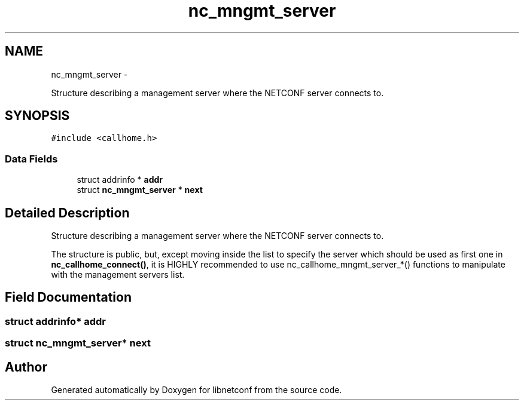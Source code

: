 .TH "nc_mngmt_server" 3 "Tue May 13 2014" "Version 0.7.99" "libnetconf" \" -*- nroff -*-
.ad l
.nh
.SH NAME
nc_mngmt_server \- 
.PP
Structure describing a management server where the NETCONF server connects to\&.  

.SH SYNOPSIS
.br
.PP
.PP
\fC#include <callhome\&.h>\fP
.SS "Data Fields"

.in +1c
.ti -1c
.RI "struct addrinfo * \fBaddr\fP"
.br
.ti -1c
.RI "struct \fBnc_mngmt_server\fP * \fBnext\fP"
.br
.in -1c
.SH "Detailed Description"
.PP 
Structure describing a management server where the NETCONF server connects to\&. 

The structure is public, but, except moving inside the list to specify the server which should be used as first one in \fBnc_callhome_connect()\fP, it is HIGHLY recommended to use nc_callhome_mngmt_server_*() functions to manipulate with the management servers list\&. 
.SH "Field Documentation"
.PP 
.SS "struct addrinfo* addr"

.SS "struct \fBnc_mngmt_server\fP* next"


.SH "Author"
.PP 
Generated automatically by Doxygen for libnetconf from the source code\&.
